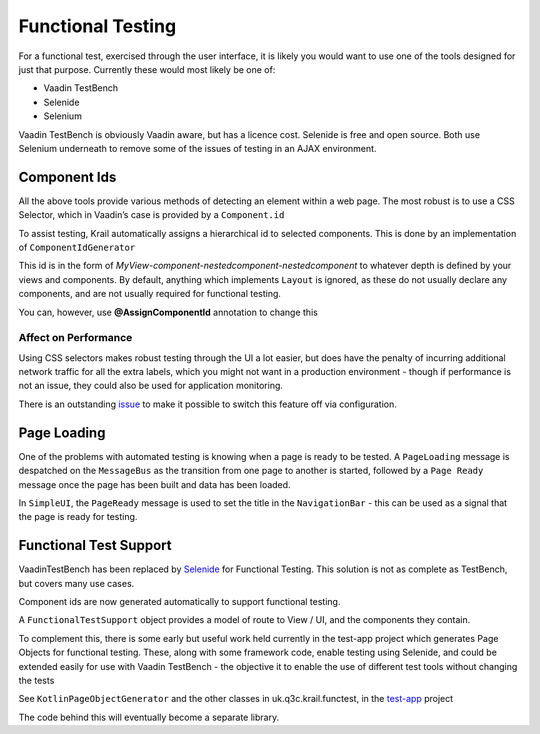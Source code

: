 ==================
Functional Testing
==================

For a functional test, exercised through the user interface, it is
likely you would want to use one of the tools designed for just that
purpose. Currently these would most likely be one of:

-  Vaadin TestBench

-  Selenide

-  Selenium

Vaadin TestBench is obviously Vaadin aware, but has a licence cost.
Selenide is free and open source. Both use Selenium underneath to remove
some of the issues of testing in an AJAX environment.

Component Ids
=============

All the above tools provide various methods of detecting an element
within a web page. The most robust is to use a CSS Selector, which in
Vaadin’s case is provided by a ``Component.id``

To assist testing, Krail automatically assigns a hierarchical id to
selected components. This is done by an implementation of
``ComponentIdGenerator``

This id is in the form of
*MyView-component-nestedcomponent-nestedcomponent* to whatever depth is
defined by your views and components. By default, anything which
implements ``Layout`` is ignored, as these do not usually declare any
components, and are not usually required for functional testing.

You can, however, use **@AssignComponentId** annotation to change this

Affect on Performance
---------------------

Using CSS selectors makes robust testing through the UI a lot easier,
but does have the penalty of incurring additional network traffic for
all the extra labels, which you might not want in a production
environment - though if performance is not an issue, they could also be used for application monitoring.

There is an outstanding `issue <https://github.com/davidsowerby/krail/issues/662>`__ to make it
possible to switch this feature off via configuration.

Page Loading
============
One of the problems with automated testing is knowing when a page is ready to be tested.
A ``PageLoading`` message is despatched on the ``MessageBus`` as the transition from one page to another is started, followed by a ``Page Ready`` message once the page has been built and data has been loaded.

In ``SimpleUI``, the ``PageReady`` message is used to set the title in the ``NavigationBar`` - this can be used as a signal that the page is ready for testing.

Functional Test Support
=======================

VaadinTestBench has been replaced by `Selenide <http://selenide.org/>`__
for Functional Testing. This solution is not as complete as TestBench,
but covers many use cases.

Component ids are now generated automatically to support functional
testing.

A ``FunctionalTestSupport`` object provides a model of route to View /
UI, and the components they contain.

To complement this, there is some early but useful work held currently
in the test-app project which generates Page Objects for functional
testing. These, along with some framework code, enable testing using
Selenide, and could be extended easily for use with Vaadin TestBench -
the objective it to enable the use of different test tools without
changing the tests

See ``KotlinPageObjectGenerator`` and the other classes in
uk.q3c.krail.functest, in the `test-app <https://github.com/davidsowerby/krail-testApp>`__ project

The code behind this will eventually become a separate library.